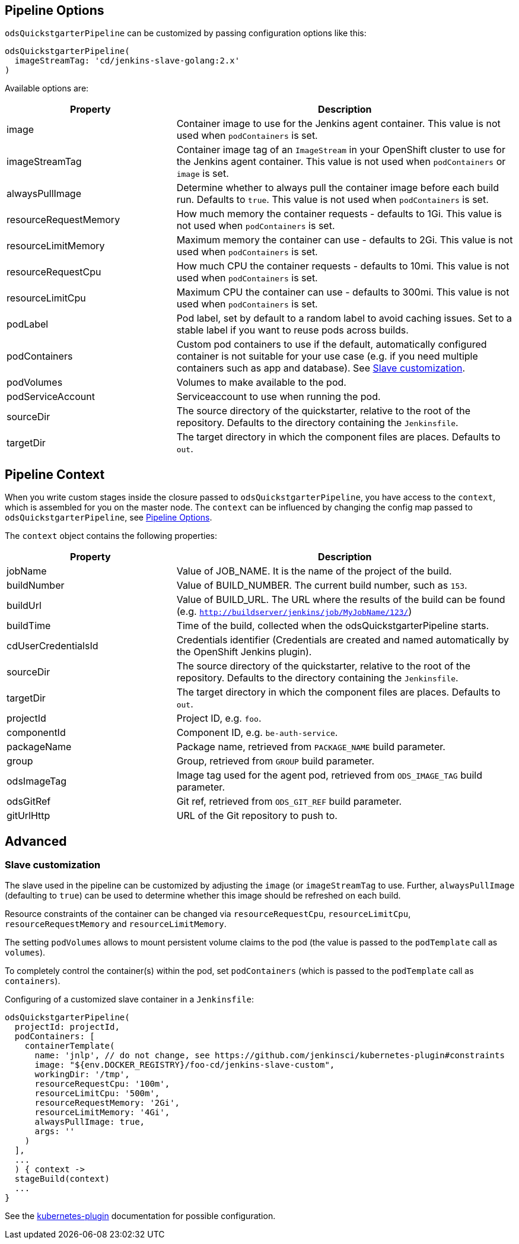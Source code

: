 == Pipeline Options

`odsQuickstgarterPipeline` can be customized by passing configuration options like this:
----
odsQuickstgarterPipeline(
  imageStreamTag: 'cd/jenkins-slave-golang:2.x'
)
----

Available options are:

[cols="1,2"]
|===
| Property | Description

| image
| Container image to use for the Jenkins agent container. This value is not used when `podContainers` is set.

| imageStreamTag
| Container image tag of an `ImageStream` in your OpenShift cluster to use for the Jenkins agent container. This value is not used when `podContainers` or `image` is set.

| alwaysPullImage
| Determine whether to always pull the container image before each build run. Defaults to `true`. This value is not used when `podContainers` is set.

| resourceRequestMemory
| How much memory the container requests - defaults to 1Gi. This value is not used when `podContainers` is set.

| resourceLimitMemory
| Maximum memory the container can use - defaults to 2Gi. This value is not used when `podContainers` is set.

| resourceRequestCpu
| How much CPU the container requests - defaults to 10mi. This value is not used when `podContainers` is set.

| resourceLimitCpu
| Maximum CPU the container can use - defaults to 300mi. This value is not used when `podContainers` is set.

| podLabel
| Pod label, set by default to a random label to avoid caching issues. Set to a stable label if you want to reuse pods across builds.

| podContainers
| Custom pod containers to use if the default, automatically configured container is not suitable for your use case (e.g. if you need multiple containers such as app and database). See <<_slave_customization,Slave customization>>.

| podVolumes
| Volumes to make available to the pod.

| podServiceAccount
| Serviceaccount to use when running the pod.

| sourceDir
| The source directory of the quickstarter, relative to the root of the repository. Defaults to the directory containing the `Jenkinsfile`.

| targetDir
| The target directory in which the component files are places. Defaults to `out`.
|===

== Pipeline Context

When you write custom stages inside the closure passed to `odsQuickstgarterPipeline`, you have access to the `context`, which is assembled for you on the master node. The `context` can be influenced by changing the config map passed to `odsQuickstgarterPipeline`, see <<_pipeline_options,Pipeline Options>>.

The `context` object contains the following properties:

[cols="1,2"]
|===
| Property | Description

| jobName
| Value of JOB_NAME. It is the name of the project of the build.

| buildNumber
| Value of BUILD_NUMBER. The current build number, such as `153`.

| buildUrl
| Value of BUILD_URL. The URL where the results of the build can be found (e.g. `http://buildserver/jenkins/job/MyJobName/123/`)

| buildTime
| Time of the build, collected when the odsQuickstgarterPipeline starts.

| cdUserCredentialsId
| Credentials identifier (Credentials are created and named automatically by the OpenShift Jenkins plugin).

| sourceDir
| The source directory of the quickstarter, relative to the root of the repository. Defaults to the directory containing the `Jenkinsfile`.

| targetDir
| The target directory in which the component files are places. Defaults to `out`.

| projectId
| Project ID, e.g. `foo`.

| componentId
| Component ID, e.g. `be-auth-service`.

| packageName
| Package name, retrieved from `PACKAGE_NAME` build parameter.

| group
| Group, retrieved from `GROUP` build parameter.

| odsImageTag
| Image tag used for the agent pod, retrieved from `ODS_IMAGE_TAG` build parameter.

| odsGitRef
| Git ref, retrieved from `ODS_GIT_REF` build parameter.

| gitUrlHttp
| URL of the Git repository to push to.
|===

== Advanced

=== Slave customization

The slave used in the pipeline can be customized by adjusting the `image` (or `imageStreamTag` to
use. Further, `alwaysPullImage` (defaulting to `true`) can be used to
determine whether this image should be refreshed on each build.

Resource constraints of the container can be changed via `resourceRequestCpu`,
`resourceLimitCpu`, `resourceRequestMemory` and `resourceLimitMemory`.

The setting `podVolumes` allows to mount persistent volume claims to the pod
(the value is passed to the `podTemplate` call as `volumes`).

To completely control the container(s) within the pod, set `podContainers`
(which is passed to the `podTemplate` call as `containers`).

Configuring of a customized slave container in a `Jenkinsfile`:
----
odsQuickstgarterPipeline(
  projectId: projectId,
  podContainers: [
    containerTemplate(
      name: 'jnlp', // do not change, see https://github.com/jenkinsci/kubernetes-plugin#constraints
      image: "${env.DOCKER_REGISTRY}/foo-cd/jenkins-slave-custom",
      workingDir: '/tmp',
      resourceRequestCpu: '100m',
      resourceLimitCpu: '500m',
      resourceRequestMemory: '2Gi',
      resourceLimitMemory: '4Gi',
      alwaysPullImage: true,
      args: ''
    )
  ],
  ...
  ) { context ->
  stageBuild(context)
  ...
}
----
See the https://github.com/jenkinsci/kubernetes-plugin#pod-and-container-template-configuration[kubernetes-plugin]
documentation for possible configuration.
